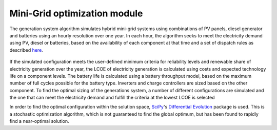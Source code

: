 ﻿Mini-Grid optimization module
=================================

The generation system algorithm simulates hybrid mini-grid systems using combinations of PV panels, diesel generator and batteries using an hourly resolution over one year. In each hour, the algorithm seeks to meet the electricity demand using PV, diesel or batteries,  based on the availability of each component at that time and a set of dispatch rules as described `here <https://www.diva-portal.org/smash/get/diva2:1197546/FULLTEXT01.pdf>`_.


.. figure::  images/dispatch.png
   :align:   center


If the simulated configuration meets the user-defined minimum criteria for reliability levels and renewable share of electricity generation over the year, the LCOE of electricity generation is calculated using costs and expected technology life on a component levels. The battery life is calculated using a battery throughput model, based on the maximum number of full cycles possible for the battery type. Inverters and charge controllers are sized based on the other component. To find the optimal sizing of the generations system, a number of different configurations are simulated and the one that can meet the electricity demand and fulfill the criteria at the lowest LCOE  is selected

In order to find the optimal configuration within the solution space, `SciPy <https://scipy.org/>`_'s `Differential Evolution <https://docs.scipy.org/doc/scipy/reference/generated/scipy.optimize.differential_evolution.html>`_ package is used. This is a stochastic optimization algorithm, which is not guaranteed to find the global optimum, but has been found to rapidly find a near-optimal solution.